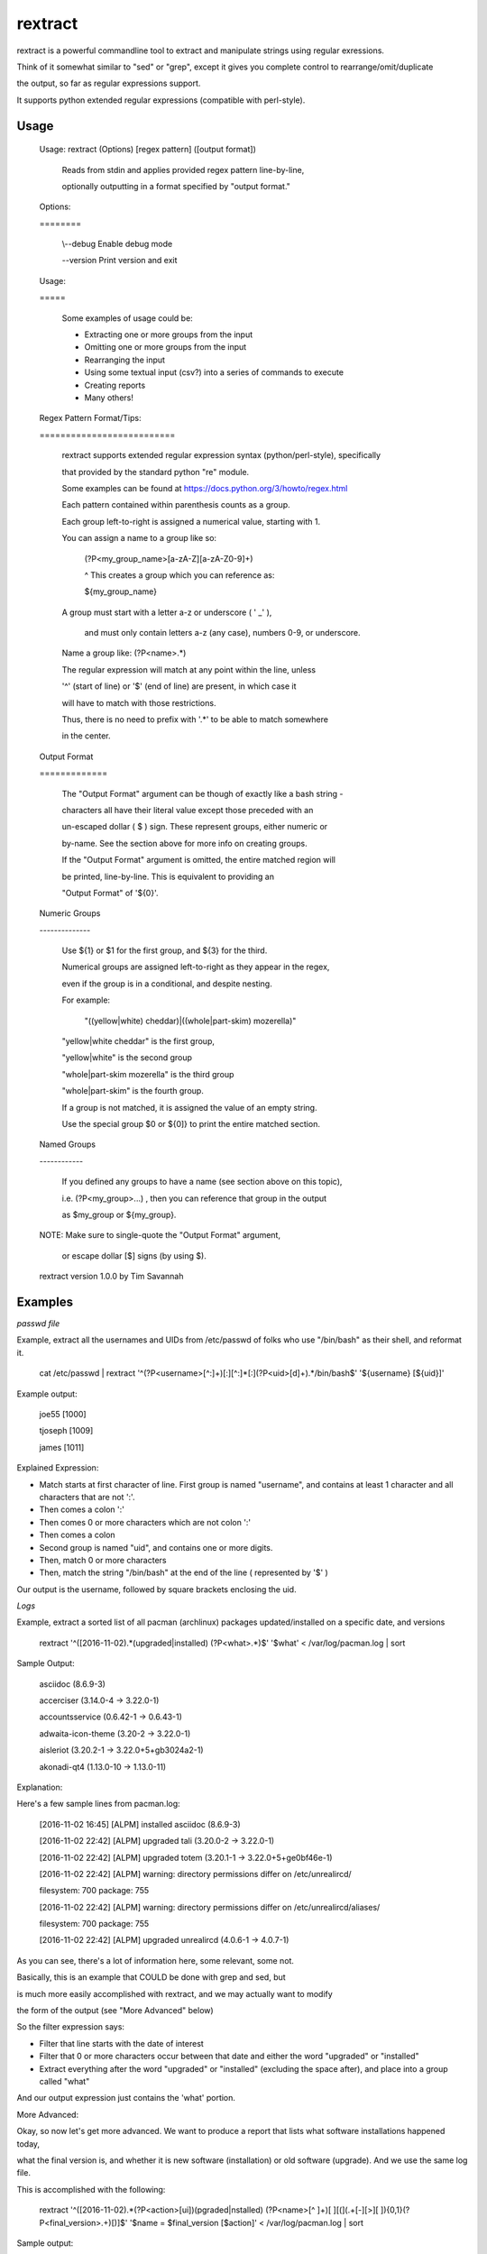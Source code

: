 rextract
========

rextract is a powerful commandline tool to extract and manipulate strings using regular exressions.

Think of it somewhat similar to "sed" or "grep", except it gives you complete control to rearrange/omit/duplicate

the output, so far as regular expressions support.

It supports python extended regular expressions (compatible with perl-style).

Usage
-----

	Usage: rextract (Options) [regex pattern] ([output format])

		Reads from stdin and applies provided regex pattern line-by-line,

		optionally outputting in a format specified by "output format."


	Options:

	\=\=\=\=\=\=\=\=


			\\--debug     Enable debug mode

			\-\-version   Print version and exit


	Usage:

	\=\=\=\=\=


		Some examples of usage could be:

		* Extracting one or more groups from the input

		* Omitting one or more groups from the input

		* Rearranging the input

		* Using some textual input (csv?) into a series of commands to execute

		* Creating reports

		* Many others!



	Regex Pattern Format/Tips:

	\=\=\=\=\=\=\=\=\=\=\=\=\=\=\=\=\=\=\=\=\=\=\=\=\=\=

		rextract supports extended regular expression syntax (python/perl-style), specifically

		that provided by the standard python "re" module.

		Some examples can be found at https://docs.python.org/3/howto/regex.html



		Each pattern contained within parenthesis counts as a group.

		Each group left-to-right is assigned a numerical value, starting with 1.


		You can assign a name to a group like so: 


			(?P<my_group_name>[a-zA-Z][a-zA-Z0-9]+)


			^ This creates a group which you can reference as:


			${my_group_name}


		A group must start with a letter a-z or underscore ( ' _' ),

		 and must only contain letters a-z (any case), numbers 0-9, or underscore.

		Name a group like: (?P<name>.*)


		The regular expression will match at any point within the line, unless

		'^' (start of line) or '$' (end of line) are present, in which case it

		will have to match with those restrictions.


		Thus, there is no need to prefix with '.*' to be able to match somewhere

		in the center.


	Output Format

	\=\=\=\=\=\=\=\=\=\=\=\=\=


		The "Output Format" argument can be though of exactly like a bash string -

		characters all have their literal value except those preceded with an

		un-escaped dollar ( $ ) sign. These represent groups, either numeric or

		by-name. See the section above for more info on creating groups.


		If the "Output Format" argument is omitted, the entire matched region will

		be printed, line-by-line. This is equivalent to providing an 

		"Output Format" of '${0}'.


	Numeric Groups

	\-\-\-\-\-\-\-\-\-\-\-\-\-\-


		Use ${1} or $1 for the first group, and ${3} for the third.

		Numerical groups are assigned left-to-right as they appear in the regex,

		even if the group is in a conditional, and despite nesting.


		For example:

			"((yellow|white) cheddar)|((whole|part-skim) mozerella)"

			
		"yellow|white cheddar" is the first group,

		"yellow|white" is the second group

		"whole|part-skim mozerella" is the third group

		"whole|part-skim" is the fourth group.


		If a group is not matched, it is assigned the value of an empty string.


		Use the special group $0 or ${0]} to print the entire matched section.


	Named Groups

	\-\-\-\-\-\-\-\-\-\-\-\-


		If you defined any groups to have a name (see section above on this topic),

		i.e. (?P<my_group>...) , then you can reference that group in the output

		as $my_group or ${my_group}.



	NOTE: Make sure to single-quote the "Output Format" argument,

		or escape dollar [$] signs (by using \$).


	rextract version 1.0.0 by Tim Savannah


Examples
--------


*passwd file*

Example, extract all the usernames and UIDs from /etc/passwd of folks who use "/bin/bash" as their shell, and reformat it.

	cat /etc/passwd | rextract '^(?P<username>[^:]+)[:][^:]*[:](?P<uid>[\d]+).*/bin/bash$' '${username} [${uid}]'


Example output:

	joe55 [1000]

	tjoseph [1009]

	james [1011]



Explained Expression:

* Match starts at first character of line. First group is named "username", and contains at least 1 character and all characters that are not ':'. 
* Then comes a colon ':'
* Then comes 0 or more characters which are not colon ':'
* Then comes a colon
* Second group is named "uid", and contains one or more digits.
* Then, match 0 or more characters
* Then, match the string "/bin/bash" at the end of the line ( represented by '$' )

Our output is the username, followed by square brackets enclosing the uid.



*Logs*

Example, extract a sorted list of all pacman (archlinux) packages updated/installed on a specific date, and versions


	rextract '^(\[2016-11-02).*(upgraded|installed) (?P<what>.*)$' '$what' < /var/log/pacman.log  | sort


Sample Output:

	asciidoc (8.6.9-3)

	accerciser (3.14.0-4 -> 3.22.0-1)

	accountsservice (0.6.42-1 -> 0.6.43-1)

	adwaita-icon-theme (3.20-2 -> 3.22.0-1)

	aisleriot (3.20.2-1 -> 3.22.0+5+gb3024a2-1)

	akonadi-qt4 (1.13.0-10 -> 1.13.0-11)



Explanation:

Here's a few sample lines from pacman.log:


	[2016-11-02 16:45] [ALPM] installed asciidoc (8.6.9-3)

	[2016-11-02 22:42] [ALPM] upgraded tali (3.20.0-2 -> 3.22.0-1)

	[2016-11-02 22:42] [ALPM] upgraded totem (3.20.1-1 -> 3.22.0+5+ge0bf46e-1)

	[2016-11-02 22:42] [ALPM] warning: directory permissions differ on /etc/unrealircd/

	filesystem: 700  package: 755

	[2016-11-02 22:42] [ALPM] warning: directory permissions differ on /etc/unrealircd/aliases/

	filesystem: 700  package: 755

	[2016-11-02 22:42] [ALPM] upgraded unrealircd (4.0.6-1 -> 4.0.7-1)



As you can see, there's a lot of information here, some relevant, some not.

Basically, this is an example that COULD be done with grep and sed, but

is much more easily accomplished with rextract, and we may actually want to modify

the form of the output (see "More Advanced" below)


So the filter expression says:

* Filter that line starts with the date of interest
* Filter that 0 or more characters occur between that date and either the word "upgraded" or "installed"
* Extract everything after the word "upgraded" or "installed" (excluding the space after), and place into a group called "what"

And our output expression just contains the 'what' portion.



More Advanced:


Okay, so now let's get more advanced. We want to produce a report that lists what software installations happened today,

what the final version is, and whether it is new software (installation) or old software (upgrade). And we use the same log file.


This is accomplished with the following:

	rextract '^(\[2016-11-02).*(?P<action>[ui])(pgraded|nstalled) (?P<name>[^ ]+)[ ][\(](.+[\-][>][ ]){0,1}(?P<final_version>.+)[\)]$' '$name = $final_version [$action]' < /var/log/pacman.log  | sort


Sample output:

	asciidoc = 8.6.9-3 [i]

	vim = 8.0.0055-1 [u]

	vim-runtime = 8.0.0055-1 [u]

	yelp = 3.22.0+1+gfabd8eb-1 [u]
	
	yelp-tools = 3.18.0+1+g193c2bd-1 [u]

	yelp-xsl = 3.20.1-2 [u]



Here we show the package name, the final version, and a marker if it was an install or an upgrade ( [i] == install, [u] == upgrade ).


Filter Explanation:

* Start with today's date
* This time, split the first letter of "upgraded" and "installed" into its own group, "action".
* Ensure that following the "action" letter is the remainder of the word. Note, in theory this could match 'ipgraded' or 'unstalled', but with this given data, it won't. However, in other cases, it might. For those cases, we can match with an "or" condition, and use two groups (you cannot repeat group names, even in an "or" condition):

		./rextract '^(\[2016-11-02).*\[ ](((?P<a1>[u])pgraded)|((?P<a2>[i])nstalled))[ ](?P<name>[^ ]+)[ ][\(](.+[\-][>][ ]){0,1}(?P<final_version>.+)[\)]$' '$name - $final_version [${a1}${a2}]' < /var/log/pacman.log

So here, note that we no longer can match "ipgraded" or "unstalled". When a group is present in the pattern string, but does not appear in a matched group, its value is assigned as an empty string. Thus, where we used "$action" in the simpler form, we now use "${a1}${a2}", as only one will hold a value ('u' or 'i'), and the other will be blank.

Anyway, I digress. Be sensible, unless lives are on the line, it's OK to take shortcuts (like "(?P\<action\>[ui])(pgraded|nstalled)") which are not "technically" 100% correct, but are 100% accurate with real-world data.

* After the word "upgraded/installed" and the following space, take all non-space characters ("\[^ \]") and assign to group "name". This will be the package name.
* Next follows a space, and an open parenthesis.
* Then, is a conditional group. We match that there are at least one character followed by an arrow ("->") followed by a space, 0 or 1 times. This may be confusing to some, basically, we are making a group of "{anything}-> " and saying you may see that group 0 times, or 1 time. This covers the difference in representations of the "installed" and "upgraded" packages. 'Upgrades' will have matched that group 1 time (ok), 'installs' would have matched that group 0 times (ok).
* Now that we've discarded the first part of the parenthesis in the upgrade case, and remain just inside the paren in the install place, what is left between the cursor and the close-parenthesis is the final version. So we match everything from cursor to the final version.


